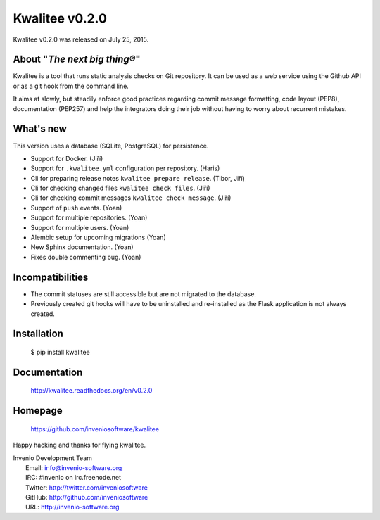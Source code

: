 =================
 Kwalitee v0.2.0
=================

Kwalitee v0.2.0 was released on July 25, 2015.

About "*The next big thing®*"
-----------------------------

Kwalitee is a tool that runs static analysis checks on Git repository. It
can be used as a web service using the Github API or as a git hook from
the command line.

It aims at slowly, but steadily enforce good practices regarding commit
message formatting, code layout (PEP8), documentation (PEP257) and help
the integrators doing their job without having to worry about recurrent
mistakes.

What's new
----------

This version uses a database (SQLite, PostgreSQL) for persistence.

- Support for Docker. (Jiří)
- Support for ``.kwalitee.yml`` configuration per repository. (Haris)
- Cli for preparing release notes ``kwalitee prepare release``. (Tibor, Jiří)
- Cli for checking changed files ``kwalitee check files``. (Jiří)
- Cli for checking commit messages ``kwalitee check message``. (Jiří)
- Support of ``push`` events. (Yoan)
- Support for multiple repositories. (Yoan)
- Support for multiple users. (Yoan)
- Alembic setup for upcoming migrations (Yoan)
- New Sphinx documentation. (Yoan)
- Fixes double commenting bug. (Yoan)

Incompatibilities
-----------------

- The commit statuses are still accessible but are not migrated to the
  database.
- Previously created git hooks will have to be uninstalled and
  re-installed as the Flask application is not always created.

Installation
------------

   $ pip install kwalitee

Documentation
-------------

   http://kwalitee.readthedocs.org/en/v0.2.0

Homepage
--------

   https://github.com/inveniosoftware/kwalitee

Happy hacking and thanks for flying kwalitee.

| Invenio Development Team
|   Email: info@invenio-software.org
|   IRC: #invenio on irc.freenode.net
|   Twitter: http://twitter.com/inveniosoftware
|   GitHub: http://github.com/inveniosoftware
|   URL: http://invenio-software.org
